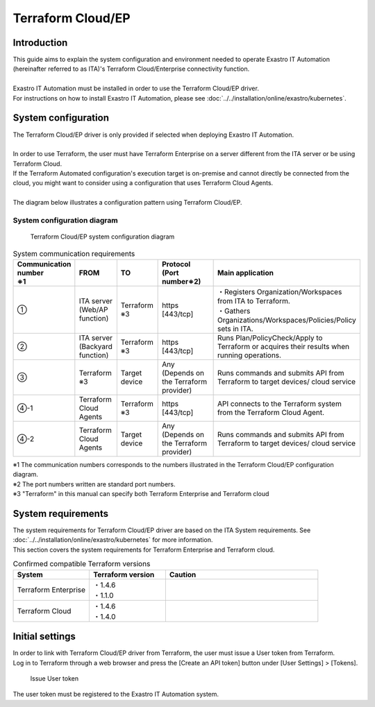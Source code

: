 ==================
Terraform Cloud/EP
==================


Introduction
============

| This guide aims to explain the system configuration and environment needed to operate  Exastro IT Automation (hereinafter referred to as ITA)'s Terraform Cloud/Enterprise connectivity function.
|
| Exastro IT Automation must be installed in order to use the Terraform Cloud/EP driver.
| For instructions on how to install Exastro IT Automation, please see :doc:`../../installation/online/exastro/kubernetes`.


System configuration
====================

| The Terraform Cloud/EP driver is only provided if selected when deploying Exastro IT Automation.
|
| In order to use Terraform, the user must have Terraform Enterprise on a server different from the ITA server or be using Terraform Cloud.
| If the Terraform Automated configuration's execution target is on-premise and cannot directly be connected from the cloud, you might want to consider using a configuration that uses Terraform Cloud Agents.

|
| The diagram below illustrates a configuration pattern using Terraform Cloud/EP.


System configuration diagram
----------------------------

.. figure:: /images/ja/diagram/terraform_cloud_ep.png
    :alt: Terraform Cloud/EP Systen configuration diagram
    :width: 800px

    Terraform Cloud/EP system configuration diagram

.. list-table:: System communication requirements
   :widths: 1 1 1 2 3
   :header-rows: 1
   :align: left

   * - | Communication number
       | ※1
     - FROM
     - TO
     - | Protocol
       | (Port number※2)
     - Main application
   * - ①
     - | ITA server
       | (Web/AP function)
     - | Terraform
       | ※3
     - | https
       | [443/tcp]
     - | ・Registers Organization/Workspaces from ITA to Terraform.
       | ・Gathers Organizations/Workspaces/Policies/Policy sets in ITA.
   * - ②
     - | ITA server
       | (Backyard function)
     - | Terraform
       | ※3
     - | https
       | [443/tcp]
     - | Runs Plan/PolicyCheck/Apply to Terraform or acquires their results when running operations.
   * - ③
     - | Terraform
       | ※3
     - Target device
     - | Any
       | (Depends on the Terraform provider)
     -  Runs commands and submits API from Terraform to target devices/ cloud service
   * - ④-1
     - Terraform Cloud Agents
     - | Terraform
       | ※3
     - | https
       | [443/tcp]
     - API connects to the Terraform system from the Terraform Cloud Agent.
   * - ④-2
     - Terraform Cloud Agents
     - Target device
     - | Any
       | (Depends on the Terraform provider)
     - Runs commands and submits API from Terraform to target devices/ cloud service


| ※1 The communication numbers corresponds to the numbers illustrated in the Terraform Cloud/EP configuration diagram.
| ※2 The port numbers written are standard port numbers.
| ※3 "Terraform" in this manual can specify both Terraform Enterprise and Terraform cloud


System requirements
===================

| The system requirements for Terraform Cloud/EP driver are based on the ITA System requirements. See :doc:`../../installation/online/exastro/kubernetes` for more information.
| This section covers the system requirements for Terraform Enterprise and Terraform cloud.

.. list-table:: Confirmed compatible Terraform versions
   :widths: 1 1 2
   :header-rows: 1
   :align: left

   * - | System
     - | Terraform version
     - | Caution
   * - | Terraform Enterprise
     - | ・1.4.6
       | ・1.1.0
     - |
   * - | Terraform Cloud
     - | ・1.4.6
       | ・1.4.0
     - |


.. _configuration_terraform_cloud_ep_initial_setting:

Initial settings
================

| In order to link with Terraform Cloud/EP driver from Terraform, the user must issue a User token from Terraform.
| Log in to Terraform through a web browser and press the [Create an API token] button under  [User Settings] > [Tokens].


.. figure:: /images/ja/terraform_cloud_ep_driver/common/create_user_token.png
    :alt: Issue User token
    :width: 800px

    Issue User token

| The user token must be registered to the Exastro IT Automation system.
